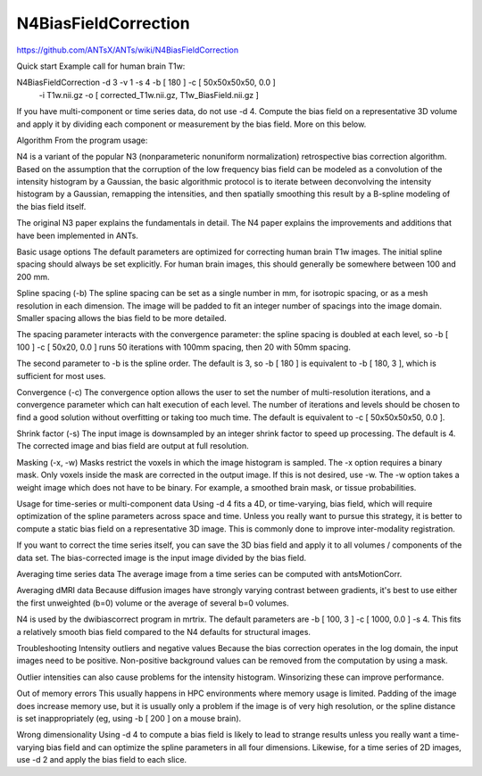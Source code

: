 N4BiasFieldCorrection
=====================

https://github.com/ANTsX/ANTs/wiki/N4BiasFieldCorrection


Quick start
Example call for human brain T1w:

N4BiasFieldCorrection -d 3 -v 1 -s 4 -b [ 180 ] -c [ 50x50x50x50, 0.0 ] \
  -i T1w.nii.gz -o [ corrected_T1w.nii.gz, T1w_BiasField.nii.gz ]
If you have multi-component or time series data, do not use -d 4. Compute the bias field on a representative 
3D volume and apply it by dividing each component or measurement by the bias field. More on this below.

Algorithm
From the program usage:

N4 is a variant of the popular N3 (nonparameteric nonuniform normalization) retrospective bias correction 
algorithm. Based on the assumption that the corruption of the low frequency bias field can be modeled as a 
convolution of the intensity histogram by a Gaussian, the basic algorithmic protocol is to iterate between 
deconvolving the intensity histogram by a Gaussian, remapping the intensities, and then spatially smoothing 
this result by a B-spline modeling of the bias field itself.

The original N3 paper explains the fundamentals in detail. The N4 paper explains the improvements and 
additions that have been implemented in ANTs.

Basic usage options
The default parameters are optimized for correcting human brain T1w images. The initial spline spacing 
should always be set explicitly. For human brain images, this should generally be somewhere between 100 and 
200 mm.

Spline spacing (-b)
The spline spacing can be set as a single number in mm, for isotropic spacing, or as a mesh resolution in 
each dimension. The image will be padded to fit an integer number of spacings into the image domain. Smaller 
spacing allows the bias field to be more detailed.

The spacing parameter interacts with the convergence parameter: the spline spacing is doubled at each level, 
so -b [ 100 ] -c [ 50x20, 0.0 ] runs 50 iterations with 100mm spacing, then 20 with 50mm spacing.

The second parameter to -b is the spline order. The default is 3, so -b [ 180 ] is equivalent to -b [ 180, 3 
], which is sufficient for most uses.

Convergence (-c)
The convergence option allows the user to set the number of multi-resolution iterations, and a convergence 
parameter which can halt execution of each level. The number of iterations and levels should be chosen to 
find a good solution without overfitting or taking too much time. The default is equivalent to -c [ 
50x50x50x50, 0.0 ].

Shrink factor (-s)
The input image is downsampled by an integer shrink factor to speed up processing. The default is 4. The 
corrected image and bias field are output at full resolution.

Masking (-x, -w)
Masks restrict the voxels in which the image histogram is sampled. The -x option requires a binary mask. 
Only voxels inside the mask are corrected in the output image. If this is not desired, use -w. The -w option 
takes a weight image which does not have to be binary. For example, a smoothed brain mask, or tissue 
probabilities.

Usage for time-series or multi-component data
Using -d 4 fits a 4D, or time-varying, bias field, which will require optimization of the spline parameters 
across space and time. Unless you really want to pursue this strategy, it is better to compute a static bias 
field on a representative 3D image. This is commonly done to improve inter-modality registration.

If you want to correct the time series itself, you can save the 3D bias field and apply it to all volumes / 
components of the data set. The bias-corrected image is the input image divided by the bias field.

Averaging time series data
The average image from a time series can be computed with antsMotionCorr.

Averaging dMRI data
Because diffusion images have strongly varying contrast between gradients, it's best to use either the first 
unweighted (b=0) volume or the average of several b=0 volumes.

N4 is used by the dwibiascorrect program in mrtrix. The default parameters are -b [ 100, 3 ] -c [ 1000, 0.0 
] -s 4. This fits a relatively smooth bias field compared to the N4 defaults for structural images.

Troubleshooting
Intensity outliers and negative values
Because the bias correction operates in the log domain, the input images need to be positive. Non-positive 
background values can be removed from the computation by using a mask.

Outlier intensities can also cause problems for the intensity histogram. Winsorizing these can improve 
performance.

Out of memory errors
This usually happens in HPC environments where memory usage is limited. Padding of the image does increase 
memory use, but it is usually only a problem if the image is of very high resolution, or the spline distance 
is set inappropriately (eg, using -b [ 200 ] on a mouse brain).

Wrong dimensionality
Using -d 4 to compute a bias field is likely to lead to strange results unless you really want a 
time-varying bias field and can optimize the spline parameters in all four dimensions. Likewise, for a time 
series of 2D images, use -d 2 and apply the bias field to each slice.

